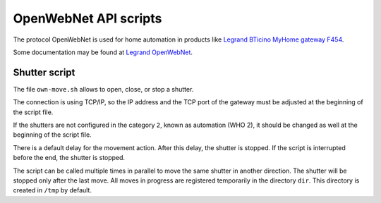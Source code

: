 OpenWebNet API scripts
======================

The protocol OpenWebNet is used for home automation
in products like `Legrand BTicino MyHome gateway F454
<https://catalogue.bticino.com/BTI-F454-EN>`_.

Some documentation may be found at `Legrand OpenWebNet
<https://developer.legrand.com/documentation/open-web-net-for-myhome/>`_.


Shutter script
--------------

The file ``own-move.sh`` allows to open, close, or stop a shutter.

The connection is using TCP/IP,
so the IP address and the TCP port of the gateway must be adjusted
at the beginning of the script file.

If the shutters are not configured in the category ``2``,
known as automation (WHO 2),
it should be changed as well at the beginning of the script file.

There is a default delay for the movement action.
After this delay, the shutter is stopped.
If the script is interrupted before the end, the shutter is stopped.

The script can be called multiple times in parallel to move the same shutter
in another direction.
The shutter will be stopped only after the last move.
All moves in progress are registered temporarily in the directory ``dir``.
This directory is created in ``/tmp`` by default.
